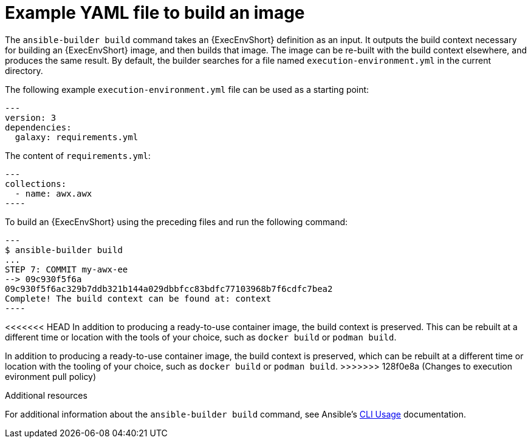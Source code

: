 [id="ref-controller-run-the-builder"]

= Example YAML file to build an image

The `ansible-builder build` command takes an {ExecEnvShort} definition as an input. 
It outputs the build context necessary for building an {ExecEnvShort} image, and then builds that image. 
The image can be re-built with the build context elsewhere, and produces the same result. 
By default, the builder searches for a file named `execution-environment.yml` in the current directory.

The following example `execution-environment.yml` file can be used as a starting point:

[literal, options="nowrap" subs="+attributes"]
----
---
version: 3
dependencies:
  galaxy: requirements.yml
----

The content of `requirements.yml`:

[literal, options="nowrap" subs="+attributes"]
---
collections:
  - name: awx.awx
----

To build an {ExecEnvShort} using the preceding files and run the following command:

[literal, options="nowrap" subs="+attributes"]
---
$ ansible-builder build
...
STEP 7: COMMIT my-awx-ee
--> 09c930f5f6a
09c930f5f6ac329b7ddb321b144a029dbbfcc83bdfc77103968b7f6cdfc7bea2
Complete! The build context can be found at: context
----

<<<<<<< HEAD
In addition to producing a ready-to-use container image, the build context is preserved. 
This can be rebuilt at a different time or location with the tools of your choice, such as `docker build` or `podman build`.
=======
In addition to producing a ready-to-use container image, the build context is preserved, which can be rebuilt at a different time or location with the tooling of your choice, such as `docker build` or `podman build`.
>>>>>>> 128f0e8a (Changes to execution evironment pull policy)

.Additional resources

For additional information about the `ansible-builder build` command, see Ansible's link:https://ansible.readthedocs.io/projects/builder/en/latest/usage/#cli-usage[CLI Usage] documentation.
